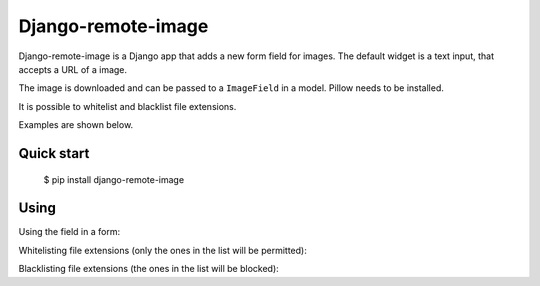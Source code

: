 =====
Django-remote-image
=====

Django-remote-image is a Django app that adds a new form field for images.
The default widget is a text input, that accepts a URL of a image.

The image is downloaded and can be passed to a ``ImageField`` in a model. Pillow needs to be installed.

It is possible to whitelist and blacklist file extensions.

Examples are shown below.

Quick start
-----------

   $ pip install django-remote-image

Using
-----------
Using the field in a form:

.. code:: python
    import remote_image import RemoteImageField

    class ExampleForm(forms.Form):
        image = RemoteImageField()

Whitelisting file extensions (only the ones in the list will be permitted):

.. code:: python
    import remote_image import RemoteImageField

    class ExampleForm(forms.Form):
        image = RemoteImageField(ext_whitelist=['png', 'jpg'])

Blacklisting file extensions (the ones in the list will be blocked):

.. code:: python
    import remote_image import RemoteImageField

    class ExampleForm(forms.Form):
        image = RemoteImageField(ext_blacklist=['png', 'jpg'])